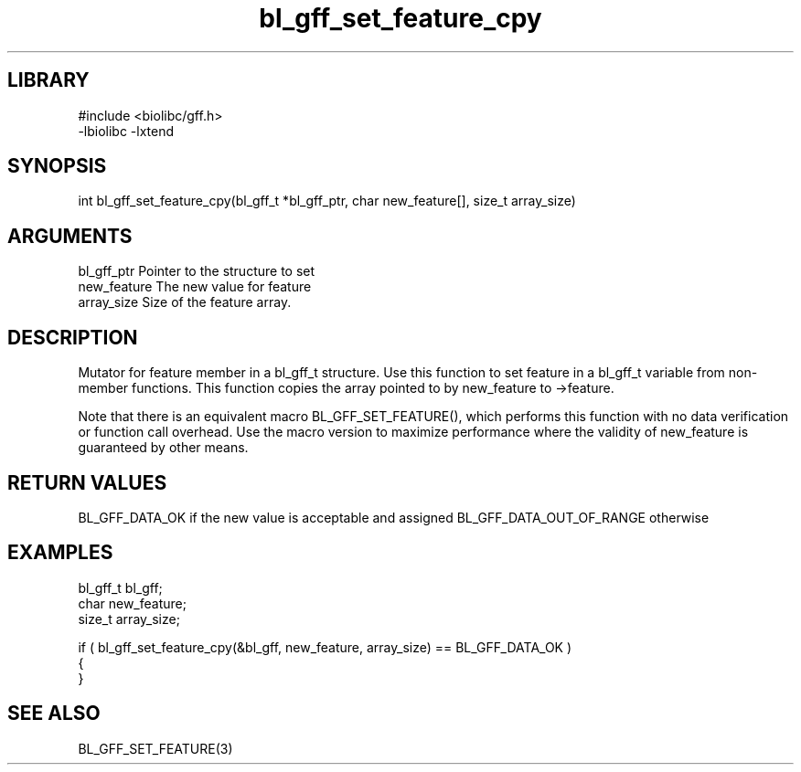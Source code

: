 \" Generated by c2man from bl_gff_set_feature_cpy.c
.TH bl_gff_set_feature_cpy 3

.SH LIBRARY
\" Indicate #includes, library name, -L and -l flags
.nf
.na
#include <biolibc/gff.h>
-lbiolibc -lxtend
.ad
.fi

\" Convention:
\" Underline anything that is typed verbatim - commands, etc.
.SH SYNOPSIS
.PP
int     bl_gff_set_feature_cpy(bl_gff_t *bl_gff_ptr, char new_feature[], size_t array_size)

.SH ARGUMENTS
.nf
.na
bl_gff_ptr      Pointer to the structure to set
new_feature     The new value for feature
array_size      Size of the feature array.
.ad
.fi

.SH DESCRIPTION

Mutator for feature member in a bl_gff_t structure.
Use this function to set feature in a bl_gff_t variable
from non-member functions.  This function copies the array pointed to
by new_feature to ->feature.

Note that there is an equivalent macro BL_GFF_SET_FEATURE(), which performs
this function with no data verification or function call overhead.
Use the macro version to maximize performance where the validity
of new_feature is guaranteed by other means.

.SH RETURN VALUES

BL_GFF_DATA_OK if the new value is acceptable and assigned
BL_GFF_DATA_OUT_OF_RANGE otherwise

.SH EXAMPLES
.nf
.na

bl_gff_t        bl_gff;
char            new_feature;
size_t          array_size;

if ( bl_gff_set_feature_cpy(&bl_gff, new_feature, array_size) == BL_GFF_DATA_OK )
{
}
.ad
.fi

.SH SEE ALSO

BL_GFF_SET_FEATURE(3)

